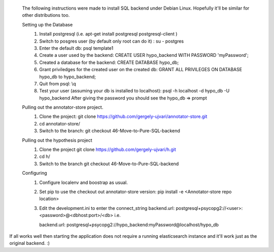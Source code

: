  The following instructions were made to install SQL backend under Debian Linux. Hopefully it'll be similar for other distributions too.
 
 Setting up the Database
	1.	Install postgresql (i.e. apt-get install postgresql postgresql-client )
	2. 	Switch to posgres user (by default only root can do it) : 
		su - postgres
	3.	Enter the default db:
		psql template1
	4.  	Create a user used by the backend: 
		CREATE USER hypo_backend WITH PASSWORD 'myPassword';
	5.	Created a database for the backend:
		CREATE DATABASE hypo_db;
	6.	Grant priviledges for the created user on the created db:
		GRANT ALL PRIVILEGES ON DATABASE hypo_db to hypo_backend;
	7.	Quit from psql:
		\\q
	8.	Test your user (assuming your db is installed to localhost):
		psql -h localhost -d hypo_db -U hypo_backend
		After  giving the password you should see the hypo_db => prompt

 Pulling out the annotator-store project.
	1. 	Clone the project:
		git clone https://github.com/gergely-ujvari/annotator-store.git
	2.	cd annotator-store/
	3.	Switch to the branch:
		git checkout 46-Move-to-Pure-SQL-backend 

 Pulling out the hypothesis project
	1.	Clone the project
		git clone https://github.com/gergely-ujvari/h.git
	2.  	cd h/
	3.	Switch to the branch
		git checkout 46-Move-to-Pure-SQL-backend 

 Configuring
	1.	Configure localenv and boostrap as usual.
	2.	Set pip to use the checkout out annotator-store version:
		pip install -e <Annotator-store repo location>
	3.	Edit the development.ini to enter the connect_string
		backend.url: postgresql+psycopg2://<user>:<password>@<dbhost:port>/<db>
		i.e.

		backend.url: postgresql+psycopg2://hypo_backend:myPassword@localhost/hypo_db
	
If all works well then starting the application does not require a running elasticsearch instance and it'll work just as the original backend. :)
	
